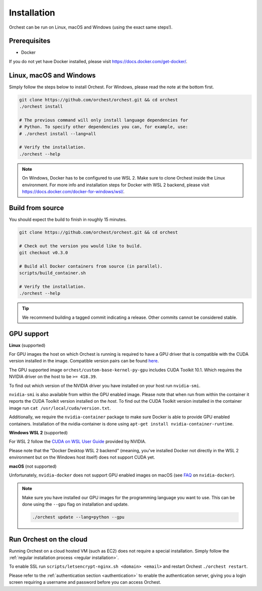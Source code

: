 Installation
============

Orchest can be run on Linux, macOS and Windows (using the exact same steps!).

Prerequisites
-------------
* Docker

If you do not yet have Docker installed, please visit https://docs.docker.com/get-docker/.

.. _regular installation:

Linux, macOS and Windows
-------------------------
Simply follow the steps below to install Orchest. For Windows, please read the note at the bottom
first.

.. code-block:: bash

   git clone https://github.com/orchest/orchest.git && cd orchest
   ./orchest install

   # The previous command will only install language dependencies for
   # Python. To specify other dependencies you can, for example, use:
   # ./orchest install --lang=all

   # Verify the installation.
   ./orchest --help

.. note::

    On Windows, Docker has to be configured to use WSL 2. Make sure to clone Orchest inside the
    Linux environment. For more info and installation steps for Docker with WSL 2 backend, please
    visit https://docs.docker.com/docker-for-windows/wsl/.

Build from source
-----------------
You should expect the build to finish in roughly 15 minutes.

.. code-block:: bash

   git clone https://github.com/orchest/orchest.git && cd orchest

   # Check out the version you would like to build.
   git checkout v0.3.0

   # Build all Docker containers from source (in parallel).
   scripts/build_container.sh

   # Verify the installation.
   ./orchest --help

.. tip::

    We recommend building a tagged commit indicating a release. Other commits cannot be considered
    stable.

GPU support
-----------

**Linux** (supported)

For GPU images the host on which Orchest is running is required to have a GPU driver that is
compatible with the CUDA version installed in the image.  Compatible version pairs can be found
`here
<https://docs.nvidia.com/deploy/cuda-compatibility/index.html#binary-compatibility__table-toolkit-driver>`_.

The GPU supported image ``orchest/custom-base-kernel-py-gpu`` includes CUDA Toolkit 10.1. Which
requires the NVIDIA driver on the host to be ``>= 418.39``.

To find out which version of the NVIDIA driver you have installed on your host run ``nvidia-smi``.

``nvidia-smi`` is also available from within the GPU enabled image. Please note that when run from
within the container it reports the CUDA Toolkit version installed on the *host*. To find out the
CUDA Toolkit version installed in the container image run ``cat /usr/local/cuda/version.txt``.

Additionally, we require the ``nvidia-container`` package to make sure Docker is able to provide GPU
enabled containers. Installation of the nvidia-container is done using ``apt-get install
nvidia-container-runtime``.

.. seealso::

    `Docker GPU documentation <https://docs.docker.com/config/containers/resource_constraints/#gpu>`_
        Most up to date instructions on installing Docker with NVIDIA GPU passthrough support.

**Windows WSL 2** (supported)

For WSL 2 follow the `CUDA on WSL User Guide
<https://docs.nvidia.com/cuda/wsl-user-guide/index.html>`_ provided by NVIDIA. 

Please note that the "Docker Desktop WSL 2 backend" (meaning, you've installed Docker not
directly in the WSL 2 environment but on the Windows host itself) does not
support CUDA yet.

**macOS** (not supported)

Unfortunately, ``nvidia-docker`` does not support GPU enabled images on macOS (see `FAQ
<https://github.com/NVIDIA/nvidia-docker/wiki/Frequently-Asked-Questions#is-macos-supported>`_ on
``nvidia-docker``).

.. note::
   Make sure you have installed our GPU images for the programming language you want to use. This
   can be done using the ``--gpu`` flag on installation and update.

   .. code-block:: bash

      ./orchest update --lang=python --gpu

Run Orchest on the cloud
------------------------
Running Orchest on a cloud hosted VM (such as EC2) does not require a special installation. Simply follow the
:ref:`regular installation process <regular installation>`.

To enable SSL run ``scripts/letsencrypt-nginx.sh <domain> <email>`` and restart Orchest ``./orchest restart``.

Please refer to the :ref:`authentication section <authentication>` to enable the authentication
server, giving you a login screen requiring a username and password before you can access Orchest.

